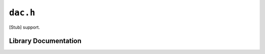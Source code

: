 .. highlight:: c
.. _libmaple-dac:

``dac.h``
=========

[Stub] support.

Library Documentation
---------------------

.. doxygenfile:: dac.h
